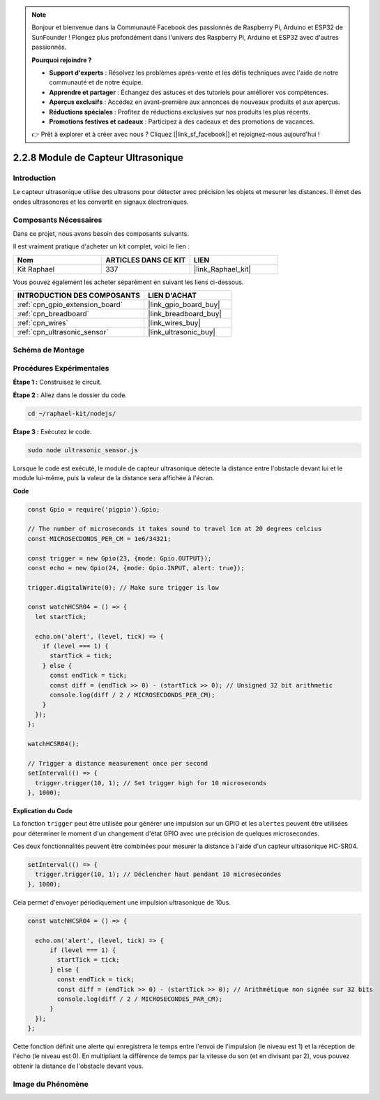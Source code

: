  
.. note::

    Bonjour et bienvenue dans la Communauté Facebook des passionnés de Raspberry Pi, Arduino et ESP32 de SunFounder ! Plongez plus profondément dans l'univers des Raspberry Pi, Arduino et ESP32 avec d'autres passionnés.

    **Pourquoi rejoindre ?**

    - **Support d'experts** : Résolvez les problèmes après-vente et les défis techniques avec l'aide de notre communauté et de notre équipe.
    - **Apprendre et partager** : Échangez des astuces et des tutoriels pour améliorer vos compétences.
    - **Aperçus exclusifs** : Accédez en avant-première aux annonces de nouveaux produits et aux aperçus.
    - **Réductions spéciales** : Profitez de réductions exclusives sur nos produits les plus récents.
    - **Promotions festives et cadeaux** : Participez à des cadeaux et des promotions de vacances.

    👉 Prêt à explorer et à créer avec nous ? Cliquez [|link_sf_facebook|] et rejoignez-nous aujourd'hui !

.. _2.2.8_js:

2.2.8 Module de Capteur Ultrasonique
========================================

Introduction
---------------

Le capteur ultrasonique utilise des ultrasons pour détecter avec précision les objets et mesurer 
les distances. Il émet des ondes ultrasonores et les convertit en signaux électroniques.

Composants Nécessaires
--------------------------

Dans ce projet, nous avons besoin des composants suivants.

.. image:: ../img/list_2.2.5.png

Il est vraiment pratique d'acheter un kit complet, voici le lien :

.. list-table::
    :widths: 20 20 20
    :header-rows: 1

    *   - Nom	
        - ARTICLES DANS CE KIT
        - LIEN
    *   - Kit Raphael
        - 337
        - |link_Raphael_kit|

Vous pouvez également les acheter séparément en suivant les liens ci-dessous.

.. list-table::
    :widths: 30 20
    :header-rows: 1

    *   - INTRODUCTION DES COMPOSANTS
        - LIEN D'ACHAT

    *   - :ref:`cpn_gpio_extension_board`
        - |link_gpio_board_buy|
    *   - :ref:`cpn_breadboard`
        - |link_breadboard_buy|
    *   - :ref:`cpn_wires`
        - |link_wires_buy|
    *   - :ref:`cpn_ultrasonic_sensor`
        - |link_ultrasonic_buy|

Schéma de Montage
--------------------

.. image:: ../img/image329.png

Procédures Expérimentales
-----------------------------

**Étape 1 :** Construisez le circuit.

.. image:: ../img/image220.png

**Étape 2 :** Allez dans le dossier du code.

.. raw:: html

   <run></run>

.. code-block::

    cd ~/raphael-kit/nodejs/

**Étape 3 :** Exécutez le code.

.. raw:: html

   <run></run>

.. code-block::

    sudo node ultrasonic_sensor.js

Lorsque le code est exécuté, le module de capteur ultrasonique détecte la distance entre 
l'obstacle devant lui et le module lui-même, puis la valeur de la distance sera affichée 
à l'écran.

**Code**

.. code-block:: js

    const Gpio = require('pigpio').Gpio;

    // The number of microseconds it takes sound to travel 1cm at 20 degrees celcius
    const MICROSECDONDS_PER_CM = 1e6/34321;

    const trigger = new Gpio(23, {mode: Gpio.OUTPUT});
    const echo = new Gpio(24, {mode: Gpio.INPUT, alert: true});

    trigger.digitalWrite(0); // Make sure trigger is low

    const watchHCSR04 = () => {
      let startTick;

      echo.on('alert', (level, tick) => {
        if (level === 1) {
          startTick = tick;
        } else {
          const endTick = tick;
          const diff = (endTick >> 0) - (startTick >> 0); // Unsigned 32 bit arithmetic
          console.log(diff / 2 / MICROSECDONDS_PER_CM);
        }
      });
    };

    watchHCSR04();

    // Trigger a distance measurement once per second
    setInterval(() => {
      trigger.trigger(10, 1); // Set trigger high for 10 microseconds
    }, 1000);




**Explication du Code**

La fonction ``trigger`` peut être utilisée pour générer une impulsion sur un GPIO et
les ``alertes`` peuvent être utilisées pour déterminer le moment d'un changement d'état GPIO
avec une précision de quelques microsecondes.

Ces deux fonctionnalités peuvent être combinées pour mesurer la distance à l'aide d'un capteur ultrasonique HC-SR04.

.. code-block:: js

    setInterval(() => {
      trigger.trigger(10, 1); // Déclencher haut pendant 10 microsecondes
    }, 1000);

Cela permet d'envoyer périodiquement une impulsion ultrasonique de 10us.

.. code-block:: js

  const watchHCSR04 = () => {

    echo.on('alert', (level, tick) => {
        if (level === 1) {
          startTick = tick;
        } else {
          const endTick = tick;
          const diff = (endTick >> 0) - (startTick >> 0); // Arithmétique non signée sur 32 bits
          console.log(diff / 2 / MICROSECONDES_PAR_CM);
        }    
    });
  };

Cette fonction définit une alerte qui enregistrera le temps entre l'envoi de l'impulsion (le niveau est 1) et la réception de l'écho (le niveau est 0).
En multipliant la différence de temps par la vitesse du son (et en divisant par 2), vous pouvez obtenir la distance de l'obstacle devant vous.

.. https://github.com/fivdi/pigpio

Image du Phénomène
----------------------

.. image:: ../img/image221.jpeg
